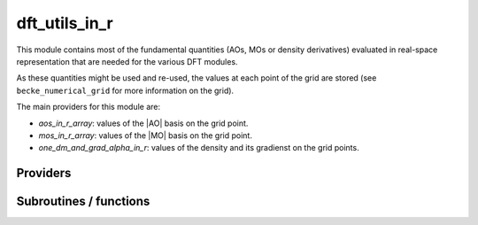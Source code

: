 .. _dft_utils_in_r:

.. program:: dft_utils_in_r

.. default-role:: option

==============
dft_utils_in_r
==============

This module contains most of the fundamental quantities (AOs, MOs or density derivatives) evaluated in real-space representation that are needed for the various DFT modules. 

As these quantities might be used and re-used, the values at each point of the grid are stored (see ``becke_numerical_grid`` for more information on the grid).  

The main providers for this module are:

* `aos_in_r_array`: values of the |AO| basis on the grid point.
* `mos_in_r_array`: values of the |MO| basis on the grid point.
* `one_dm_and_grad_alpha_in_r`: values of the density and its gradienst on the grid points.




Providers
---------


.. c:var:: aos_grad_in_r_array

    .. code:: text

        double precision, allocatable	:: aos_grad_in_r_array	(ao_num,n_points_final_grid,3)
        double precision, allocatable	:: aos_grad_in_r_array_transp	(n_points_final_grid,ao_num,3)

    File: :file:`ao_in_r.irp.f`

    aos_grad_in_r_array(i,j,k)          = value of the kth component of the gradient of ith ao on the jth grid point 

    aos_grad_in_r_array_transp(i,j,k)   = value of the kth component of the gradient of jth ao on the ith grid point 

    k = 1 : x, k= 2, y, k  3, z




.. c:var:: aos_grad_in_r_array_transp

    .. code:: text

        double precision, allocatable	:: aos_grad_in_r_array	(ao_num,n_points_final_grid,3)
        double precision, allocatable	:: aos_grad_in_r_array_transp	(n_points_final_grid,ao_num,3)

    File: :file:`ao_in_r.irp.f`

    aos_grad_in_r_array(i,j,k)          = value of the kth component of the gradient of ith ao on the jth grid point 

    aos_grad_in_r_array_transp(i,j,k)   = value of the kth component of the gradient of jth ao on the ith grid point 

    k = 1 : x, k= 2, y, k  3, z




.. c:var:: aos_in_r_array

    .. code:: text

        double precision, allocatable	:: aos_in_r_array	(ao_num,n_points_final_grid)
        double precision, allocatable	:: aos_in_r_array_transp	(n_points_final_grid,ao_num)

    File: :file:`ao_in_r.irp.f`

    aos_in_r_array(i,j)        = value of the ith ao on the jth grid point 

    aos_in_r_array_transp(i,j) = value of the jth ao on the ith grid point




.. c:var:: aos_in_r_array_transp

    .. code:: text

        double precision, allocatable	:: aos_in_r_array	(ao_num,n_points_final_grid)
        double precision, allocatable	:: aos_in_r_array_transp	(n_points_final_grid,ao_num)

    File: :file:`ao_in_r.irp.f`

    aos_in_r_array(i,j)        = value of the ith ao on the jth grid point 

    aos_in_r_array_transp(i,j) = value of the jth ao on the ith grid point




.. c:var:: aos_lapl_in_r_array

    .. code:: text

        double precision, allocatable	:: aos_lapl_in_r_array	(ao_num,n_points_final_grid,3)
        double precision, allocatable	:: aos_lapl_in_r_array_transp	(n_points_final_grid,ao_num,3)

    File: :file:`ao_in_r.irp.f`

    aos_lapl_in_r_array(i,j,k)          = value of the kth component of the laplacian of ith ao on the jth grid point 

    aos_lapl_in_r_array_transp(i,j,k)   = value of the kth component of the laplacian of jth ao on the ith grid point 

    k = 1 : x, k= 2, y, k  3, z




.. c:var:: aos_lapl_in_r_array_transp

    .. code:: text

        double precision, allocatable	:: aos_lapl_in_r_array	(ao_num,n_points_final_grid,3)
        double precision, allocatable	:: aos_lapl_in_r_array_transp	(n_points_final_grid,ao_num,3)

    File: :file:`ao_in_r.irp.f`

    aos_lapl_in_r_array(i,j,k)          = value of the kth component of the laplacian of ith ao on the jth grid point 

    aos_lapl_in_r_array_transp(i,j,k)   = value of the kth component of the laplacian of jth ao on the ith grid point 

    k = 1 : x, k= 2, y, k  3, z




.. c:var:: mos_grad_in_r_array

    .. code:: text

        double precision, allocatable	:: mos_grad_in_r_array	(mo_num,n_points_final_grid,3)

    File: :file:`mo_in_r.irp.f`

    mos_grad_in_r_array(i,j,k)          = value of the kth component of the gradient of ith mo on the jth grid point 

    mos_grad_in_r_array_transp(i,j,k)   = value of the kth component of the gradient of jth mo on the ith grid point 

    k = 1 : x, k= 2, y, k  3, z




.. c:var:: mos_in_r_array

    .. code:: text

        double precision, allocatable	:: mos_in_r_array	(mo_num,n_points_final_grid)
        double precision, allocatable	:: mos_in_r_array_transp	(n_points_final_grid,mo_num)

    File: :file:`mo_in_r.irp.f`

    mos_in_r_array(i,j)        = value of the ith mo on the jth grid point 

    mos_in_r_array_transp(i,j) = value of the jth mo on the ith grid point




.. c:var:: mos_in_r_array_transp

    .. code:: text

        double precision, allocatable	:: mos_in_r_array	(mo_num,n_points_final_grid)
        double precision, allocatable	:: mos_in_r_array_transp	(n_points_final_grid,mo_num)

    File: :file:`mo_in_r.irp.f`

    mos_in_r_array(i,j)        = value of the ith mo on the jth grid point 

    mos_in_r_array_transp(i,j) = value of the jth mo on the ith grid point




.. c:var:: mos_lapl_in_r_array

    .. code:: text

        double precision, allocatable	:: mos_lapl_in_r_array	(mo_num,n_points_final_grid,3)

    File: :file:`mo_in_r.irp.f`

    mos_lapl_in_r_array(i,j,k)          = value of the kth component of the laplacian of ith mo on the jth grid point 

    mos_lapl_in_r_array_transp(i,j,k)   = value of the kth component of the laplacian of jth mo on the ith grid point 

    k = 1 : x, k= 2, y, k  3, z




.. c:var:: one_body_dm_alpha_at_r

    .. code:: text

        double precision, allocatable	:: one_body_dm_alpha_at_r	(n_points_final_grid,N_states)
        double precision, allocatable	:: one_body_dm_beta_at_r	(n_points_final_grid,N_states)

    File: :file:`dm_in_r.irp.f`

    one_body_dm_alpha_at_r(i,istate) = n_alpha(r_i,istate) one_body_dm_beta_at_r(i,istate) =  n_beta(r_i,istate) where r_i is the ith point of the grid and istate is the state number




.. c:var:: one_body_dm_beta_at_r

    .. code:: text

        double precision, allocatable	:: one_body_dm_alpha_at_r	(n_points_final_grid,N_states)
        double precision, allocatable	:: one_body_dm_beta_at_r	(n_points_final_grid,N_states)

    File: :file:`dm_in_r.irp.f`

    one_body_dm_alpha_at_r(i,istate) = n_alpha(r_i,istate) one_body_dm_beta_at_r(i,istate) =  n_beta(r_i,istate) where r_i is the ith point of the grid and istate is the state number




.. c:var:: one_body_grad_2_dm_alpha_at_r

    .. code:: text

        double precision, allocatable	:: one_dm_and_grad_alpha_in_r	(4,n_points_final_grid,N_states)
        double precision, allocatable	:: one_dm_and_grad_beta_in_r	(4,n_points_final_grid,N_states)
        double precision, allocatable	:: one_body_grad_2_dm_alpha_at_r	(n_points_final_grid,N_states)
        double precision, allocatable	:: one_body_grad_2_dm_beta_at_r	(n_points_final_grid,N_states)

    File: :file:`dm_in_r.irp.f`

    one_dm_and_grad_alpha_in_r(1,i,i_state) = d\dx n_alpha(r_i,istate) one_dm_and_grad_alpha_in_r(2,i,i_state) = d\dy n_alpha(r_i,istate) one_dm_and_grad_alpha_in_r(3,i,i_state) = d\dz n_alpha(r_i,istate) one_dm_and_grad_alpha_in_r(4,i,i_state) = n_alpha(r_i,istate) one_body_grad_2_dm_alpha_at_r(i,istate)      = d\dx n_alpha(r_i,istate)^2 + d\dy n_alpha(r_i,istate)^2 + d\dz n_alpha(r_i,istate)^2 where r_i is the ith point of the grid and istate is the state number




.. c:var:: one_body_grad_2_dm_beta_at_r

    .. code:: text

        double precision, allocatable	:: one_dm_and_grad_alpha_in_r	(4,n_points_final_grid,N_states)
        double precision, allocatable	:: one_dm_and_grad_beta_in_r	(4,n_points_final_grid,N_states)
        double precision, allocatable	:: one_body_grad_2_dm_alpha_at_r	(n_points_final_grid,N_states)
        double precision, allocatable	:: one_body_grad_2_dm_beta_at_r	(n_points_final_grid,N_states)

    File: :file:`dm_in_r.irp.f`

    one_dm_and_grad_alpha_in_r(1,i,i_state) = d\dx n_alpha(r_i,istate) one_dm_and_grad_alpha_in_r(2,i,i_state) = d\dy n_alpha(r_i,istate) one_dm_and_grad_alpha_in_r(3,i,i_state) = d\dz n_alpha(r_i,istate) one_dm_and_grad_alpha_in_r(4,i,i_state) = n_alpha(r_i,istate) one_body_grad_2_dm_alpha_at_r(i,istate)      = d\dx n_alpha(r_i,istate)^2 + d\dy n_alpha(r_i,istate)^2 + d\dz n_alpha(r_i,istate)^2 where r_i is the ith point of the grid and istate is the state number




.. c:var:: one_dm_alpha_in_r

    .. code:: text

        double precision, allocatable	:: one_dm_alpha_in_r	(n_points_integration_angular,n_points_radial_grid,nucl_num,N_states)
        double precision, allocatable	:: one_dm_beta_in_r	(n_points_integration_angular,n_points_radial_grid,nucl_num,N_states)

    File: :file:`dm_in_r.irp.f`

    




.. c:var:: one_dm_and_grad_alpha_in_r

    .. code:: text

        double precision, allocatable	:: one_dm_and_grad_alpha_in_r	(4,n_points_final_grid,N_states)
        double precision, allocatable	:: one_dm_and_grad_beta_in_r	(4,n_points_final_grid,N_states)
        double precision, allocatable	:: one_body_grad_2_dm_alpha_at_r	(n_points_final_grid,N_states)
        double precision, allocatable	:: one_body_grad_2_dm_beta_at_r	(n_points_final_grid,N_states)

    File: :file:`dm_in_r.irp.f`

    one_dm_and_grad_alpha_in_r(1,i,i_state) = d\dx n_alpha(r_i,istate) one_dm_and_grad_alpha_in_r(2,i,i_state) = d\dy n_alpha(r_i,istate) one_dm_and_grad_alpha_in_r(3,i,i_state) = d\dz n_alpha(r_i,istate) one_dm_and_grad_alpha_in_r(4,i,i_state) = n_alpha(r_i,istate) one_body_grad_2_dm_alpha_at_r(i,istate)      = d\dx n_alpha(r_i,istate)^2 + d\dy n_alpha(r_i,istate)^2 + d\dz n_alpha(r_i,istate)^2 where r_i is the ith point of the grid and istate is the state number




.. c:var:: one_dm_and_grad_beta_in_r

    .. code:: text

        double precision, allocatable	:: one_dm_and_grad_alpha_in_r	(4,n_points_final_grid,N_states)
        double precision, allocatable	:: one_dm_and_grad_beta_in_r	(4,n_points_final_grid,N_states)
        double precision, allocatable	:: one_body_grad_2_dm_alpha_at_r	(n_points_final_grid,N_states)
        double precision, allocatable	:: one_body_grad_2_dm_beta_at_r	(n_points_final_grid,N_states)

    File: :file:`dm_in_r.irp.f`

    one_dm_and_grad_alpha_in_r(1,i,i_state) = d\dx n_alpha(r_i,istate) one_dm_and_grad_alpha_in_r(2,i,i_state) = d\dy n_alpha(r_i,istate) one_dm_and_grad_alpha_in_r(3,i,i_state) = d\dz n_alpha(r_i,istate) one_dm_and_grad_alpha_in_r(4,i,i_state) = n_alpha(r_i,istate) one_body_grad_2_dm_alpha_at_r(i,istate)      = d\dx n_alpha(r_i,istate)^2 + d\dy n_alpha(r_i,istate)^2 + d\dz n_alpha(r_i,istate)^2 where r_i is the ith point of the grid and istate is the state number




.. c:var:: one_dm_beta_in_r

    .. code:: text

        double precision, allocatable	:: one_dm_alpha_in_r	(n_points_integration_angular,n_points_radial_grid,nucl_num,N_states)
        double precision, allocatable	:: one_dm_beta_in_r	(n_points_integration_angular,n_points_radial_grid,nucl_num,N_states)

    File: :file:`dm_in_r.irp.f`

    




Subroutines / functions
-----------------------



.. c:function:: density_and_grad_alpha_beta_and_all_aos_and_grad_aos_at_r

    .. code:: text

        subroutine density_and_grad_alpha_beta_and_all_aos_and_grad_aos_at_r(r,dm_a,dm_b, grad_dm_a, grad_dm_b, aos_array, grad_aos_array)

    File: :file:`dm_in_r.irp.f`

    input      : r(1) ==> r(1) = x, r(2) = y, r(3) = z output     : dm_a = alpha density evaluated at r : dm_b = beta  density evaluated at r : aos_array(i) = ao(i) evaluated at r : grad_dm_a(1) = X gradient of the alpha density evaluated in r : grad_dm_a(1) = X gradient of the beta  density evaluated in r : grad_aos_array(1) = X gradient of the aos(i) evaluated at r





.. c:function:: dm_dft_alpha_beta_and_all_aos_at_r

    .. code:: text

        subroutine dm_dft_alpha_beta_and_all_aos_at_r(r,dm_a,dm_b,aos_array)

    File: :file:`dm_in_r.irp.f`

    input: r(1) ==> r(1) = x, r(2) = y, r(3) = z output : dm_a = alpha density evaluated at r output : dm_b = beta  density evaluated at r output : aos_array(i) = ao(i) evaluated at r





.. c:function:: dm_dft_alpha_beta_at_r

    .. code:: text

        subroutine dm_dft_alpha_beta_at_r(r,dm_a,dm_b)

    File: :file:`dm_in_r.irp.f`

    input: r(1) ==> r(1) = x, r(2) = y, r(3) = z output : dm_a = alpha density evaluated at r(3) output : dm_b = beta  density evaluated at r(3)


